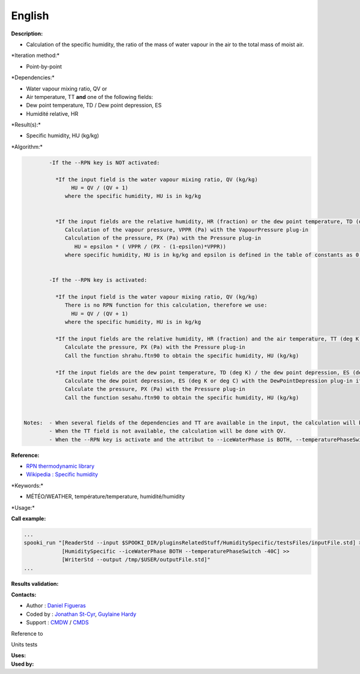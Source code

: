 English
-------

**Description:**

-  Calculation of the specific humidity, the ratio of the mass of water
   vapour in the air to the total mass of moist air.

\*Iteration method:\*

-  Point-by-point

\*Dependencies:\*

-  Water vapour mixing ratio, QV
   or
-  Air temperature, TT
   **and** one of the following fields:
-  Dew point temperature, TD / Dew point depression, ES
-  Humidité relative, HR

\*Result(s):\*

-  Specific humidity, HU (kg/kg)

\*Algorithm:\*

.. code:: example

            -If the --RPN key is NOT activated:

              *If the input field is the water vapour mixing ratio, QV (kg/kg)
                   HU = QV / (QV + 1)
                 where the specific humidity, HU is in kg/kg


              *If the input fields are the relative humidity, HR (fraction) or the dew point temperature, TD (deg C) / dew point depression, ES (deg K or deg C) and the air temperature, TT (deg C)
                 Calculation of the vapour pressure, VPPR (Pa) with the VapourPressure plug-in
                 Calculation of the pressure, PX (Pa) with the Pressure plug-in
                    HU = epsilon * ( VPPR / (PX - (1-epsilon)*VPPR))
                 where specific humidity, HU is in kg/kg and epsilon is defined in the table of constants as 0.6219800221014e+00 and corresponds to Rd/Rv.


            -If the --RPN key is activated:

              *If the input field is the water vapour mixing ratio, QV (kg/kg)
                 There is no RPN function for this calculation, therefore we use:
                   HU = QV / (QV + 1)
                 where the specific humidity, HU is in kg/kg

              *If the input fields are the relative humidity, HR (fraction) and the air temperature, TT (deg K)
                 Calculate the pressure, PX (Pa) with the Pressure plug-in
                 Call the function shrahu.ftn90 to obtain the specific humidity, HU (kg/kg)

              *If the input fields are the dew point temperature, TD (deg K) / the dew point depression, ES (deg K or deg C) and the air temperature, TT (deg K)
                 Calculate the dew point depression, ES (deg K or deg C) with the DewPointDepression plug-in if necessary
                 Calculate the pressure, PX (Pa) with the Pressure plug-in
                 Call the function sesahu.ftn90 to obtain the specific humidity, HU (kg/kg)


    Notes:  - When several fields of the dependencies and TT are available in the input, the calculation will be done with the field that has the most number of levels in common with TT, in order of preference (in case of equality) with QV followed by HR and finally ES/TD.
            - When the TT field is not available, the calculation will be done with QV.
            - When the --RPN key is activate and the attribut to --iceWaterPhase is BOTH, --temperaturePhaseSwitch is no accepted and 273.16K (the triple point of water) is assigned to the sesahu.ftn90 and shrahu.ftn90 functions.

**Reference:**

-  `RPN thermodynamic
   library <https://wiki.cmc.ec.gc.ca/images/6/60/Tdpack2011.pdf>`__
-  `Wikipedia : Specific
   humidity <http://en.wikipedia.org/wiki/Specific_humidity>`__

\*Keywords:\*

-  MÉTÉO/WEATHER, température/temperature, humidité/humidity

\*Usage:\*

**Call example:**

.. code:: example

    ...
    spooki_run "[ReaderStd --input $SPOOKI_DIR/pluginsRelatedStuff/HumiditySpecific/testsFiles/inputFile.std] >>
                [HumiditySpecific --iceWaterPhase BOTH --temperaturePhaseSwitch -40C] >>
                [WriterStd --output /tmp/$USER/outputFile.std]"
    ...

**Results validation:**

**Contacts:**

-  Author : `Daniel Figueras <file:///wiki/Daniel_Figueras>`__
-  Coded by : `Jonathan
   St-Cyr <https://wiki.cmc.ec.gc.ca/wiki/User:Stcyrj>`__, `Guylaine
   Hardy <https://wiki.cmc.ec.gc.ca/wiki/User:Hardyg>`__
-  Support : `CMDW <https://wiki.cmc.ec.gc.ca/wiki/CMDW>`__ /
   `CMDS <https://wiki.cmc.ec.gc.ca/wiki/CMDS>`__

Reference to

Units tests

| **Uses:**
| **Used by:**

 
